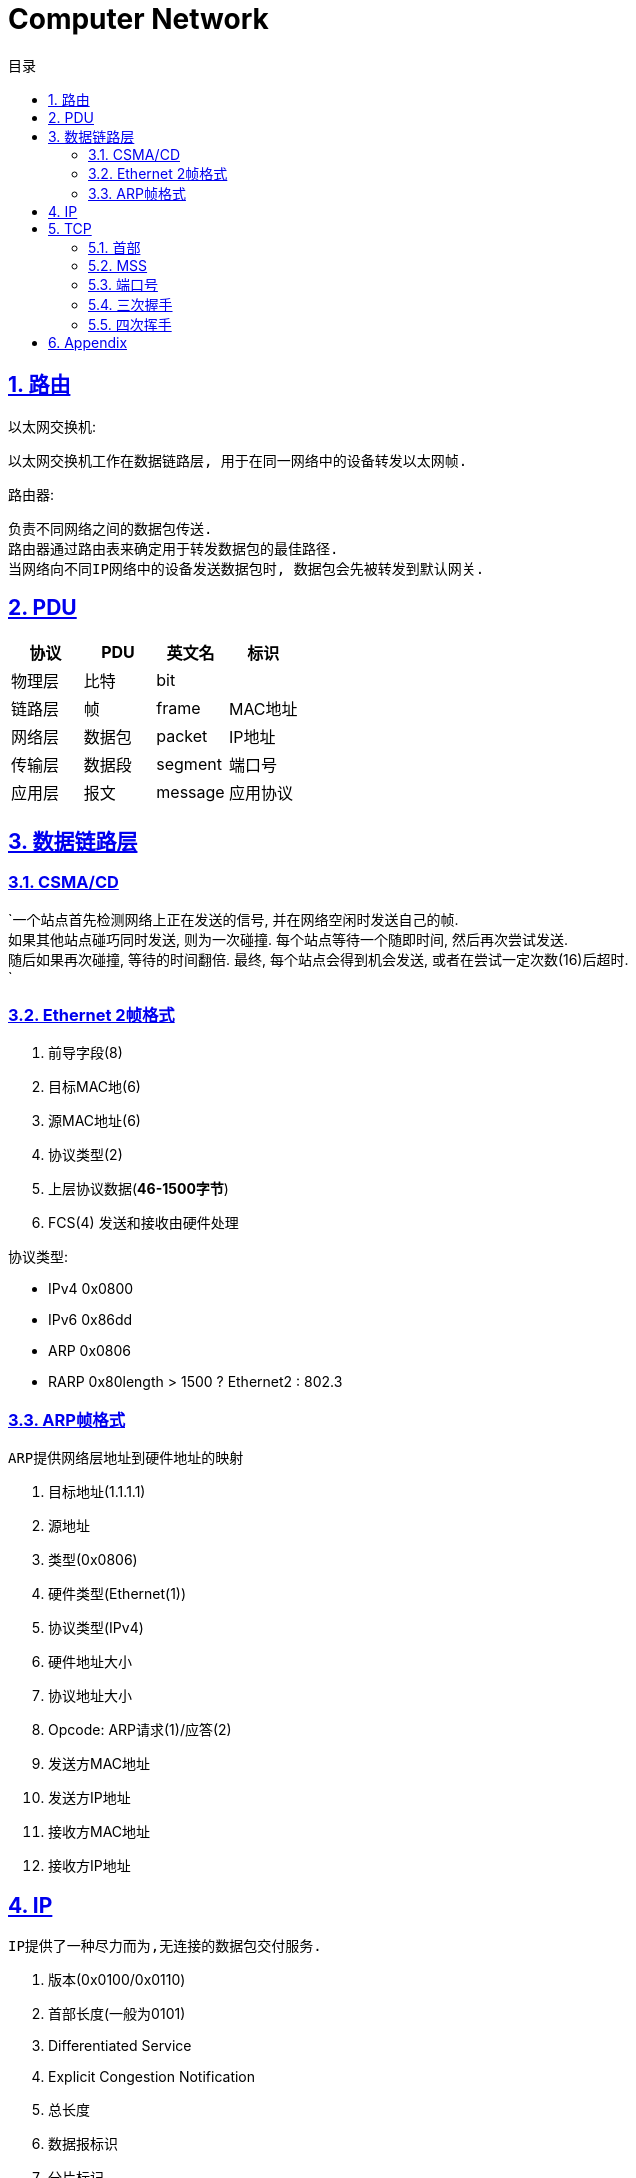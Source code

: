 = Computer Network
:icons: font
:source-highlighter: highlightjs
:highlightjs-theme: idea
:hardbreaks:
:sectlinks:
:sectnums:
:stem:
:toc: left
:toclevels: 3
:toc-title: 目录
:tabsize: 4
:docinfo: shared

== 路由

以太网交换机:

 以太网交换机工作在数据链路层, 用于在同一网络中的设备转发以太网帧.

路由器:

 负责不同网络之间的数据包传送.
 路由器通过路由表来确定用于转发数据包的最佳路径.
 当网络向不同IP网络中的设备发送数据包时, 数据包会先被转发到默认网关.

== PDU

|===
| 协议 | PDU | 英文名 | 标识

| 物理层
| 比特
| bit
|

| 链路层
| 帧
| frame
| MAC地址

| 网络层
| 数据包
| packet
| IP地址

| 传输层
| 数据段
| segment
| 端口号

| 应用层
| 报文
| message
| 应用协议

|===

== 数据链路层

=== CSMA/CD

`一个站点首先检测网络上正在发送的信号, 并在网络空闲时发送自己的帧.
如果其他站点碰巧同时发送, 则为一次碰撞. 每个站点等待一个随即时间, 然后再次尝试发送.
随后如果再次碰撞, 等待的时间翻倍. 最终, 每个站点会得到机会发送, 或者在尝试一定次数(16)后超时.
`

=== Ethernet 2帧格式
. 前导字段(8)
. 目标MAC地(6)
. 源MAC地址(6)
. 协议类型(2)
. 上层协议数据(*46-1500字节*)
. FCS(4) 发送和接收由硬件处理

协议类型:

* IPv4 0x0800
* IPv6 0x86dd
* ARP 0x0806
* RARP 0x80length > 1500 ? Ethernet2 : 802.3

=== ARP帧格式
`ARP提供网络层地址到硬件地址的映射`

. 目标地址(1.1.1.1)
. 源地址
. 类型(0x0806)
. 硬件类型(Ethernet(1))
. 协议类型(IPv4)
. 硬件地址大小
. 协议地址大小
. Opcode: ARP请求(1)/应答(2)
. 发送方MAC地址
. 发送方IP地址
. 接收方MAC地址
. 接收方IP地址

== IP
`IP提供了一种尽力而为,无连接的数据包交付服务.`

. 版本(0x0100/0x0110)
. 首部长度(一般为0101)
. Differentiated Service
. Explicit Congestion Notification
. 总长度
. 数据报标识
. 分片标记
. 分片偏移
. 生存时间
. 传输层协议类型
. 头部校验和
. 源IP地址
. 目的IP地址
. 选项

IP数据包最大为65535字节, 当一个IP数据包大于以太网的MTU时, IP协议会把数据包报文切分为多个小的片段.

== TCP

> TCP是一种可靠地, 面向连接的, 基于字节流的, 全双工的协议.

* 面向连接的: 通信双方建立连接时要经过三次握手, 断开连接时要经过四次挥手.
* 可靠地:
** 每个TCP首部都有两字节表示校验和, 如果收到一个校验和有差错的报文, TCP会直接丢弃该报文等待重传.
** TCP的序列号保证了接收数据的顺序.
** TCP在发送数据后会启动一个定时器, 等待对方确认收到这个数据包.
如果在指定时间内没有收到ACK确认包, 就会重传数据包.
** TCP提供了拥塞控制机制.
** 面向字节的: 字节写入内核后, 最终TCP以多少条报文发送出去是不确定的.
** 全双工的: 通信的双方可以同时发送/接收数据.

=== 首部

. 源端口
. 目的端口
. 序列号: 序列号用于保证包的顺序, 或者交换彼此的报文(SYN报文).
. 确认号: TCP使用确认号来告知对方下一个期望接受的序列号.
* 确认号表示小于此确认号的字节都已经收到.
* 不是所有包都需要确认.
* 收到了数据包可以延迟一会儿再确认.
* ACK包不需要确认.
. 首部长度
. 标志位
* Nonce
* Congest Window reduced
* ECN-Echo
* Urgent
* Acknowledgement: 标识确认数据包.
* Push: 告知对方这些数据包收到后应立即交给上层应用, 不能缓存起来.
* Reset: 标识强制断开连接.
* Syn: 标识这个数据包用于发起连接时同步双方的初始序列号.
* Fin: 告知对方自己发送完了所有数据, 后续不会再有数据发送了.
. 窗口大小: 窗口大小值*缩放因子
. 校验和
. 紧急指针
. 可选项/Padding

=== MSS

TCP MSS = MTU - IP header头大小 - TCP 头大小 (stem:[1500-20-20=1460])

=== 端口号

端口号被划分成以下 3 种类型：

* 熟知端口号（0~1023)
* 已登记的端口（1024~49151）
* 临时端口号（49152~65535）`cat /proc/sys/net/ipv4/ip_local_port_range`

=== 三次握手

. [C]客户端发送SYN包. `SYN-SENT`
. [S]服务端接收到后加一作为ACK包, 然后自己生成一个SYN包一起发送. `SYN-RCVD`
. [C]客户端接收到服务端的SYN包加一, 作为ACK包发送给服务端. `ESTABLISHED`

=== 四次挥手

. [C]客户端发送FIN包, 以后客户端不能再发送数据给服务端了. `FIN-WAIT-1`
. [S]服务端接收到后回复ACK包. `CLOSE-WAIT`
. [C]客户端接收到ACK包. `FIN-WAIT-2`
. [S]服务端发送FIN包. `LAST-ACK`
. [C]客户端收到FIN包, 发送ACK包. `TIME-WAIT`
. [S]服务端收到ACK包断开连接. `CLOSED`
. [C]客户端经过两个MSL后断开连接. `CLOSED`

== Appendix

. 路由器的主要功能和特性是什么？
. 在小型路由网络中，如何将设备连接起来？
. 如何使用CLI配置路由器上的基本设置，以实现两个直连网络之间的路由？
. 如何检验直连到路由器的两个网络之间的连接？
. 在接口之间交换数据包时，路由器使用的封装和解封装的过程是什么？
. 什么是路由器的路径决定功能？
. 直连网络的路由表条目是什么？
. 路由器如何创建直连网络的路由表？
. 路由器如何使用静态路由创建路由表？
. 路由器如何使用动态路由协议创建路由表？
